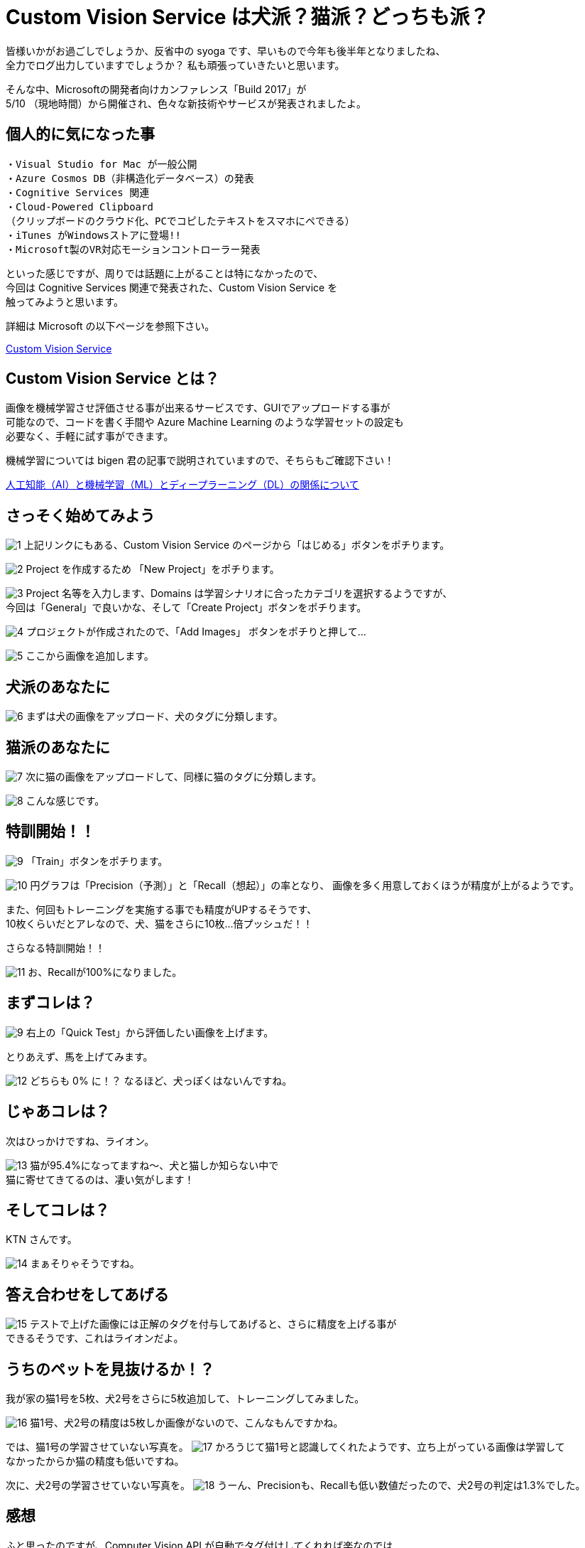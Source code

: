 = Custom Vision Service は犬派？猫派？どっちも派？
:hp-alt-title: Azure 4
:hp-tags: syoga, log, Azure, Custom Vision Service

皆様いかがお過ごしでしょうか、反省中の syoga です、早いもので今年も後半年となりましたね、 +
全力でログ出力していますでしょうか？ 私も頑張っていきたいと思います。


そんな中、Microsoftの開発者向けカンファレンス「Build 2017」が +
5/10 （現地時間）から開催され、色々な新技術やサービスが発表されましたよ。

## 個人的に気になった事
```
・Visual Studio for Mac が一般公開
・Azure Cosmos DB（非構造化データベース）の発表
・Cognitive Services 関連
・Cloud-Powered Clipboard
（クリップボードのクラウド化、PCでコピしたテキストをスマホにペできる）
・iTunes がWindowsストアに登場!!
・Microsoft製のVR対応モーションコントローラー発表
```
といった感じですが、周りでは話題に上がることは特になかったので、 +
今回は Cognitive Services 関連で発表された、Custom Vision Service を +
触ってみようと思います。


詳細は Microsoft の以下ページを参照下さい。

https://azure.microsoft.com/ja-jp/services/cognitive-services/custom-vision-service/[Custom Vision Service]


## Custom Vision Service とは？
画像を機械学習させ評価させる事が出来るサービスです、GUIでアップロードする事が +
可能なので、コードを書く手間や Azure Machine Learning のような学習セットの設定も +
必要なく、手軽に試す事ができます。

機械学習については bigen 君の記事で説明されていますので、そちらもご確認下さい！

http://tech.innovation.co.jp/2017/05/27/Difference-with-Artificial-Intelligence-and-Machine-Leaning-and-Deep-Leadning.html[人工知能（AI）と機械学習（ML）とディープラーニング（DL）の関係について]

## さっそく始めてみよう
image:syoga/aml4/1.png[]
上記リンクにもある、Custom Vision Service のページから「はじめる」ボタンをポチります。

image:syoga/aml4/2.png[]
Project を作成するため 「New Project」をポチります。

image:syoga/aml4/3.png[]
Project 名等を入力します、Domains は学習シナリオに合ったカテゴリを選択するようですが、 +
今回は「General」で良いかな、そして「Create Project」ボタンをポチります。

image:syoga/aml4/4.png[]
プロジェクトが作成されたので、「Add Images」 ボタンをポチりと押して…

image:syoga/aml4/5.png[]
ここから画像を追加します。

## 犬派のあなたに
image:syoga/aml4/6.png[]
まずは犬の画像をアップロード、犬のタグに分類します。

## 猫派のあなたに
image:syoga/aml4/7.png[]
次に猫の画像をアップロードして、同様に猫のタグに分類します。

image:syoga/aml4/8.png[]
こんな感じです。

## 特訓開始！！

image:syoga/aml4/9.png[]
「Train」ボタンをポチります。

image:syoga/aml4/10.png[]
円グラフは「Precision（予測）」と「Recall（想起）」の率となり、
画像を多く用意しておくほうが精度が上がるようです。

また、何回もトレーニングを実施する事でも精度がUPするそうです、 +
10枚くらいだとアレなので、犬、猫をさらに10枚…倍プッシュだ！！

さらなる特訓開始！！

image:syoga/aml4/11.png[]
お、Recallが100%になりました。

## まずコレは？
image:syoga/aml4/9.png[]
右上の「Quick Test」から評価したい画像を上げます。

とりあえず、馬を上げてみます。

image:syoga/aml4/12.png[]
どちらも 0% に！？ なるほど、犬っぽくはないんですね。

## じゃあコレは？
次はひっかけですね、ライオン。

image:syoga/aml4/13.png[]
猫が95.4%になってますね〜、犬と猫しか知らない中で +
猫に寄せてきてるのは、凄い気がします！

## そしてコレは？
KTN さんです。

image:syoga/aml4/14.png[]
まぁそりゃそうですね。

## 答え合わせをしてあげる
image:syoga/aml4/15.png[]
テストで上げた画像には正解のタグを付与してあげると、さらに精度を上げる事が +
できるそうです、これはライオンだよ。

## うちのペットを見抜けるか！？
我が家の猫1号を5枚、犬2号をさらに5枚追加して、トレーニングしてみました。

image:syoga/aml4/16.png[]
猫1号、犬2号の精度は5枚しか画像がないので、こんなもんですかね。

では、猫1号の学習させていない写真を。
image:syoga/aml4/17.png[]
かろうじて猫1号と認識してくれたようです、立ち上がっている画像は学習して +
なかったからか猫の精度も低いですね。

次に、犬2号の学習させていない写真を。
image:syoga/aml4/18.png[]
うーん、Precisionも、Recallも低い数値だったので、犬2号の判定は1.3%でした。

## 感想
ふと思ったのですが、Computer Vision API が自動でタグ付けしてくれれば楽なのでは… +
まぁそれは置いといて、上部のPrediction URLボタンをポチると、作成したプロジェクトの +
API用URLをこっそり教えてくれる、素敵な仕組みも搭載されています。

人間の顔を学習させておきAPIで呼び出す等、色々な方向性で利用が出来そうです。

余談ですがbuild 2017では Microsoft の音声認識パーソナルアシスタント +
「Cortana」さんと会話をするセッションがありました。

Google 検索すると、「Cortana 停止」、「Cortana 邪魔」、「Cortana 削除」等、 +
悲惨な検索ワードが並ぶ彼女ですが、Microsoft が発売しているゲームハード Xbox を +
代表する FPS ゲーム 「HALO」 シリーズに登場する AI のキャラクターの名前が利用 +
されております。

最新のナンバリングタイトルでは人類を滅ぼそうとしていますが、上記のように +
邪険にされている事が原因かは定かではありません…。

完